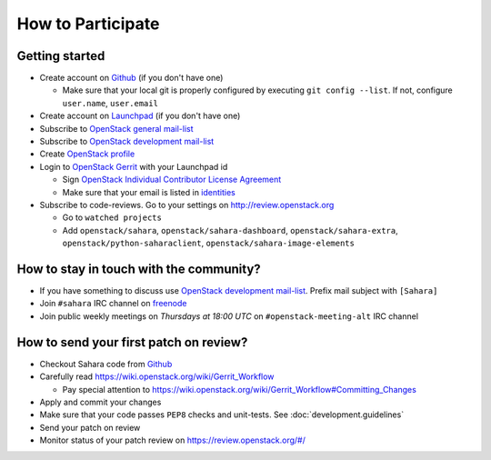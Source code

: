 How to Participate
==================

Getting started
---------------

* Create account on `Github <https://github.com/openstack/sahara>`_
  (if you don't have one)

  * Make sure that your local git is properly configured by executing
    ``git config --list``. If not, configure ``user.name``, ``user.email``

* Create account on `Launchpad <https://launchpad.net/sahara>`_
  (if you don't have one)

* Subscribe to `OpenStack general mail-list <http://lists.openstack.org/cgi-bin/mailman/listinfo/openstack>`_

* Subscribe to `OpenStack development mail-list <http://lists.openstack.org/cgi-bin/mailman/listinfo/openstack-dev>`_

* Create `OpenStack profile <https://www.openstack.org/profile/>`_

* Login to `OpenStack Gerrit <https://review.openstack.org/>`_ with your
  Launchpad id

  * Sign `OpenStack Individual Contributor License Agreement <https://review.openstack.org/#/settings/agreements>`_
  * Make sure that your email is listed in `identities <https://review.openstack.org/#/settings/web-identities>`_

* Subscribe to code-reviews. Go to your settings on http://review.openstack.org

  * Go to ``watched projects``
  * Add ``openstack/sahara``, ``openstack/sahara-dashboard``,
    ``openstack/sahara-extra``, ``openstack/python-saharaclient``,
    ``openstack/sahara-image-elements``


How to stay in touch with the community?
----------------------------------------

* If you have something to discuss use
  `OpenStack development mail-list <http://lists.openstack.org/cgi-bin/mailman/listinfo/openstack-dev>`_.
  Prefix mail subject with ``[Sahara]``

* Join ``#sahara`` IRC channel on `freenode <http://freenode.net/>`_

* Join public weekly meetings on *Thursdays at 18:00 UTC* on
  ``#openstack-meeting-alt`` IRC channel


How to send your first patch on review?
---------------------------------------

* Checkout Sahara code from `Github <https://github.com/openstack/sahara>`_

* Carefully read https://wiki.openstack.org/wiki/Gerrit_Workflow

  * Pay special attention to https://wiki.openstack.org/wiki/Gerrit_Workflow#Committing_Changes

* Apply and commit your changes

* Make sure that your code passes ``PEP8`` checks and unit-tests.
  See :doc:`development.guidelines`

* Send your patch on review

* Monitor status of your patch review on https://review.openstack.org/#/



